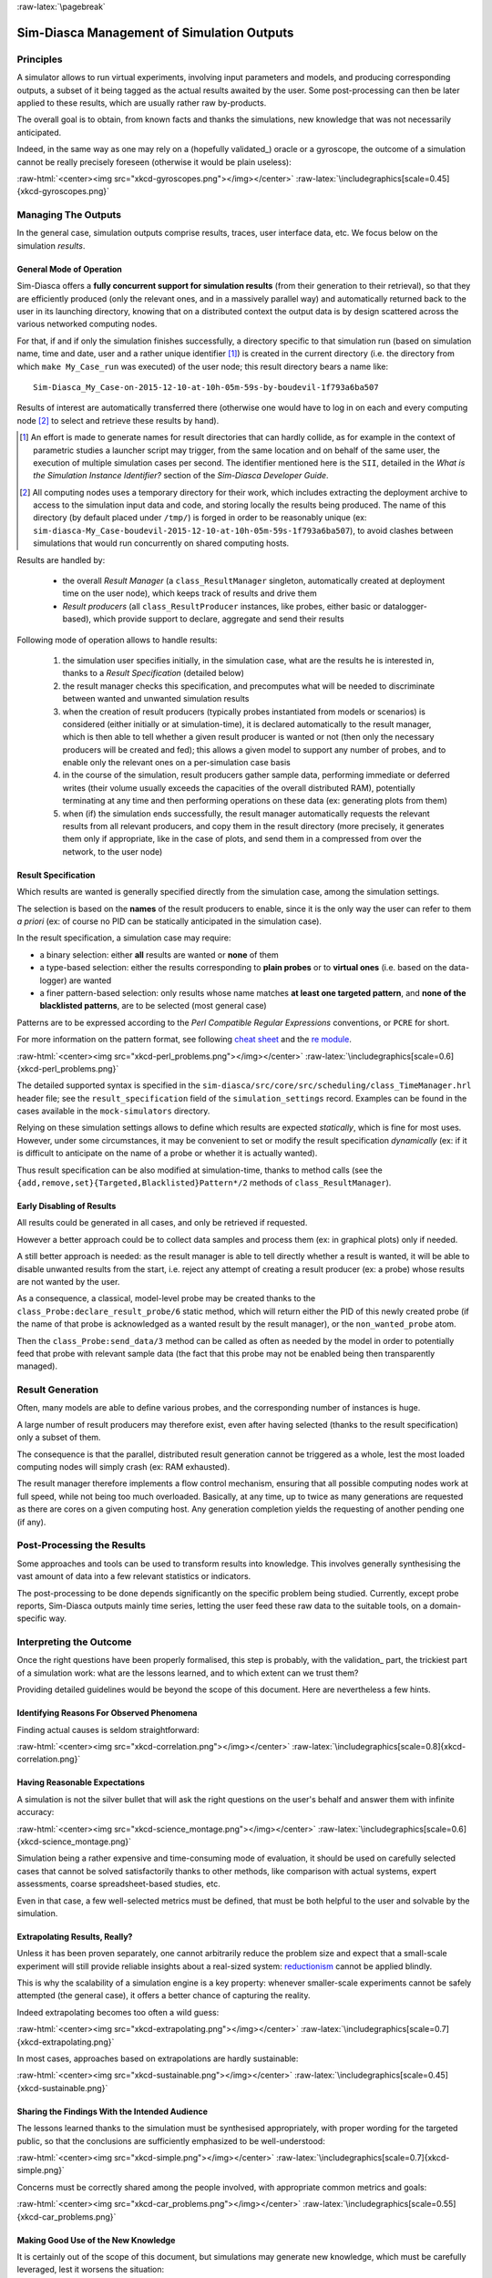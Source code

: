 :raw-latex:`\pagebreak`

-------------------------------------------
Sim-Diasca Management of Simulation Outputs
-------------------------------------------


Principles
==========

A simulator allows to run virtual experiments, involving input parameters and models, and producing corresponding outputs, a subset of it being tagged as the actual results awaited by the user. Some post-processing can then be later applied to these results, which are usually rather raw by-products.

The overall goal is to obtain, from known facts and thanks the simulations, new knowledge that was not necessarily anticipated.

Indeed, in the same way as one may rely on a (hopefully validated_) oracle or a gyroscope, the outcome of a simulation cannot be really precisely foreseen (otherwise it would be plain useless):

:raw-html:`<center><img src="xkcd-gyroscopes.png"></img></center>`
:raw-latex:`\includegraphics[scale=0.45]{xkcd-gyroscopes.png}`




Managing The Outputs
====================

In the general case, simulation outputs comprise results, traces, user interface data, etc. We focus below on the simulation *results*.


General Mode of Operation
-------------------------

Sim-Diasca offers a **fully concurrent support for simulation results** (from their generation to their retrieval), so that they are efficiently produced (only the relevant ones, and in a massively parallel way) and automatically returned back to the user in its launching directory, knowing that on a distributed context the output data is by design scattered across the various networked computing nodes.

For that, if and if only the simulation finishes successfully, a directory specific to that simulation run (based on simulation name, time and date, user and a rather unique identifier [#]_) is created in the current directory (i.e. the directory from which ``make My_Case_run`` was executed) of the user node; this result directory bears a name like::

 Sim-Diasca_My_Case-on-2015-12-10-at-10h-05m-59s-by-boudevil-1f793a6ba507

Results of interest are automatically transferred there (otherwise one would have to log in on each and every computing node [#]_ to select and retrieve these results by hand).


.. [#] An effort is made to generate names for result directories that can hardly collide, as for example in the context of parametric studies a launcher script may trigger, from the same location and on behalf of the same user, the execution of multiple simulation cases per second. The identifier mentioned here is the ``SII``, detailed in the *What is the Simulation Instance Identifier?* section of the *Sim-Diasca Developer Guide*.


.. [#] All computing nodes uses a temporary directory for their work, which includes extracting the deployment archive to access to the simulation input data and code, and storing locally the results being produced. The name of this directory (by default placed under ``/tmp/``) is forged in order to be reasonably unique (ex: ``sim-diasca-My_Case-boudevil-2015-12-10-at-10h-05m-59s-1f793a6ba507``), to avoid clashes between simulations that would run concurrently on shared computing hosts.



Results are handled by:

 - the overall *Result Manager* (a ``class_ResultManager`` singleton, automatically created at deployment time on the user node), which keeps track of results and drive them

 - *Result producers* (all ``class_ResultProducer`` instances, like probes, either basic or datalogger-based), which provide support to declare, aggregate and send their results


Following mode of operation allows to handle results:

 #. the simulation user specifies initially, in the simulation case, what are the results he is interested in, thanks to a *Result Specification* (detailed below)

 #. the result manager checks this specification, and precomputes what will be needed to discriminate between wanted and unwanted simulation results

 #. when the creation of result producers (typically probes instantiated from models or scenarios) is considered (either initially or at simulation-time), it is declared automatically to the result manager, which is then able to tell whether a given result producer is wanted or not (then only the necessary producers will be created and fed); this allows a given model to support any number of probes, and to enable only the relevant ones on a per-simulation case basis

 #. in the course of the simulation, result producers gather sample data, performing immediate or deferred writes (their volume usually exceeds the capacities of the overall distributed RAM), potentially terminating at any time and then performing operations on these data (ex: generating plots from them)

 #. when (if) the simulation ends successfully, the result manager automatically requests the relevant results from all relevant producers, and copy them in the result directory (more precisely, it generates them only if appropriate, like in the case of plots, and send them in a compressed from over the network, to the user node)



Result Specification
--------------------

Which results are wanted is generally specified directly from the simulation case, among the simulation settings.

The selection is based on the **names** of the result producers to enable, since it is the only way the user can refer to them *a priori* (ex: of course no PID can be statically anticipated in the simulation case).

In the result specification, a simulation case may require:

- a binary selection: either **all** results are wanted or **none** of them
- a type-based selection: either the results corresponding to **plain probes** or to **virtual ones** (i.e. based on the data-logger) are wanted
- a finer pattern-based selection: only results whose name matches **at least one targeted pattern**, and **none of the blacklisted patterns**, are to be selected (most general case)


Patterns are to be expressed according to the *Perl Compatible Regular Expressions* conventions, or ``PCRE`` for short.

For more information on the pattern format, see following `cheat sheet <http://www.bitcetera.com/page_attachments/0000/0030/regex_in_a_nutshell.pdf>`_ and the `re module <http://erlang.org/doc/man/re.html>`_.

:raw-html:`<center><img src="xkcd-perl_problems.png"></img></center>`
:raw-latex:`\includegraphics[scale=0.6]{xkcd-perl_problems.png}`


The detailed supported syntax is specified in the ``sim-diasca/src/core/src/scheduling/class_TimeManager.hrl`` header file; see the ``result_specification`` field of the ``simulation_settings`` record. Examples can be found in the cases available in the ``mock-simulators`` directory.

Relying on these simulation settings allows to define which results are expected *statically*, which is fine for most uses. However, under some circumstances, it may be convenient to set or modify the result specification *dynamically* (ex: if it is difficult to anticipate on the name of a probe or whether it is actually wanted).

Thus result specification can be also modified at simulation-time, thanks to method calls (see the ``{add,remove,set}{Targeted,Blacklisted}Pattern*/2`` methods of ``class_ResultManager``).



Early Disabling of Results
--------------------------

All results could be generated in all cases, and only be retrieved if requested.

However a better approach could be to collect data samples and process them (ex: in graphical plots) only if needed.

A still better approach is needed: as the result manager is able to tell directly whether a result is wanted, it will be able to disable unwanted results from the start, i.e. reject any attempt of creating a result producer (ex: a probe) whose results are not wanted by the user.

As a consequence, a classical, model-level probe may be created thanks to the ``class_Probe:declare_result_probe/6`` static method, which will return either the PID of this newly created probe (if the name of that probe is acknowledged as a wanted result by the result manager), or the ``non_wanted_probe`` atom.

Then the ``class_Probe:send_data/3`` method can be called as often as needed by the model in order to potentially feed that probe with relevant sample data (the fact that this probe may not be enabled being then transparently managed).



Result Generation
=================

Often, many models are able to define various probes, and the corresponding number of instances is huge.

A large number of result producers may therefore exist, even after having selected (thanks to the result specification) only a subset of them.

The consequence is that the parallel, distributed result generation cannot be triggered as a whole, lest the most loaded computing nodes will simply crash (ex: RAM exhausted).

The result manager therefore implements a flow control mechanism, ensuring that all possible computing nodes work at full speed, while not being too much overloaded. Basically, at any time, up to twice as many generations are requested as there are cores on a given computing host. Any generation completion yields the requesting of another pending one (if any).



Post-Processing the Results
===========================

Some approaches and tools can be used to transform results into knowledge. This involves generally synthesising the vast amount of data into a few relevant statistics or indicators.

The post-processing to be done depends significantly on the specific problem being studied. Currently, except probe reports, Sim-Diasca outputs mainly time series, letting the user feed these raw data to the suitable tools, on a domain-specific way.



Interpreting the Outcome
========================

Once the right questions have been properly formalised, this step is probably, with the validation_ part, the trickiest part of a simulation work: what are the lessons learned, and to which extent can we trust them?

Providing detailed guidelines would be beyond the scope of this document. Here are nevertheless a few hints.


Identifying Reasons For Observed Phenomena
------------------------------------------

Finding actual causes is seldom straightforward:

:raw-html:`<center><img src="xkcd-correlation.png"></img></center>`
:raw-latex:`\includegraphics[scale=0.8]{xkcd-correlation.png}`



Having Reasonable Expectations
------------------------------

A simulation is not the silver bullet that will ask the right questions on the user's behalf and answer them with infinite accuracy:

:raw-html:`<center><img src="xkcd-science_montage.png"></img></center>`
:raw-latex:`\includegraphics[scale=0.6]{xkcd-science_montage.png}`

Simulation being a rather expensive and time-consuming mode of evaluation, it should be used on carefully selected cases that cannot be solved satisfactorily thanks to other methods, like comparison with actual systems, expert assessments, coarse spreadsheet-based studies, etc.

Even in that case, a few well-selected metrics must be defined, that must be both helpful to the user and solvable by the simulation.



Extrapolating Results, Really?
------------------------------

Unless it has been proven separately, one cannot arbitrarily reduce the problem size and expect that a small-scale experiment will still provide reliable insights about a real-sized system: `reductionism <http://en.wikipedia.org/wiki/Reductionism#Reductionism_and_science>`_ cannot be applied blindly.

This is why the scalability of a simulation engine is a key property: whenever smaller-scale experiments cannot be safely attempted (the general case), it offers a better chance of capturing the reality.

Indeed extrapolating becomes too often a wild guess:

:raw-html:`<center><img src="xkcd-extrapolating.png"></img></center>`
:raw-latex:`\includegraphics[scale=0.7]{xkcd-extrapolating.png}`


In most cases, approaches based on extrapolations are hardly sustainable:

:raw-html:`<center><img src="xkcd-sustainable.png"></img></center>`
:raw-latex:`\includegraphics[scale=0.45]{xkcd-sustainable.png}`



Sharing the Findings With the Intended Audience
-----------------------------------------------

The lessons learned thanks to the simulation must be synthesised appropriately, with proper wording for the targeted public, so that the conclusions are sufficiently emphasized to be well-understood:

:raw-html:`<center><img src="xkcd-simple.png"></img></center>`
:raw-latex:`\includegraphics[scale=0.7]{xkcd-simple.png}`


Concerns must be correctly shared among the people involved, with appropriate common metrics and goals:

:raw-html:`<center><img src="xkcd-car_problems.png"></img></center>`
:raw-latex:`\includegraphics[scale=0.55]{xkcd-car_problems.png}`



Making Good Use of the New Knowledge
------------------------------------

It is certainly out of the scope of this document, but simulations may generate new knowledge, which must be carefully leveraged, lest it worsens the situation:

:raw-html:`<center><img src="xkcd-conditional_risk.png"></img></center>`
:raw-latex:`\includegraphics[scale=0.8]{xkcd-conditional_risk.png}`
